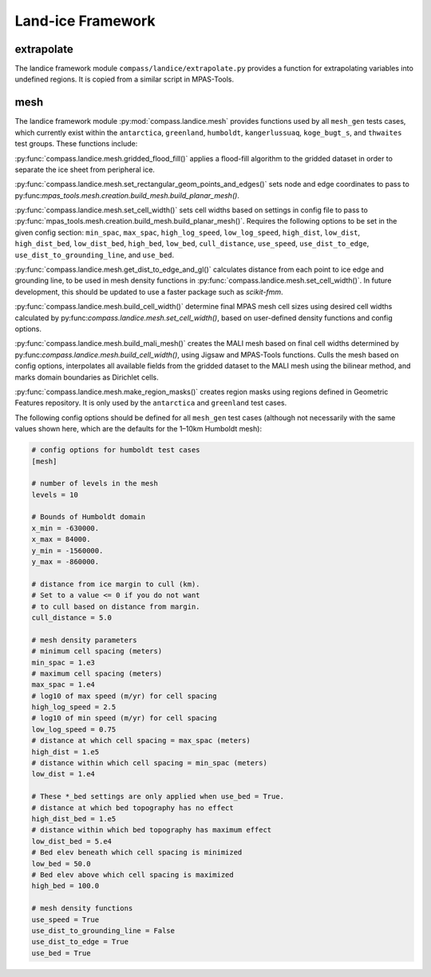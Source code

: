 .. _landice_framework:

Land-ice Framework
==================


extrapolate
~~~~~~~~~~~

The landice framework module ``compass/landice/extrapolate.py`` provides a
function for extrapolating variables into undefined regions.  It is copied
from a similar script in MPAS-Tools.

mesh
~~~~

The landice framework module :py:mod:`compass.landice.mesh` provides functions
used by all ``mesh_gen`` tests cases, which currently exist within the
``antarctica``, ``greenland``, ``humboldt``, ``kangerlussuaq``, ``koge_bugt_s``,
and ``thwaites`` test groups. These functions include:

:py:func:`compass.landice.mesh.gridded_flood_fill()` applies a flood-fill algorithm
to the gridded dataset in order to separate the ice sheet from peripheral ice.

:py:func:`compass.landice.mesh.set_rectangular_geom_points_and_edges()` sets node
and edge coordinates to pass to py:func:`mpas_tools.mesh.creation.build_mesh.build_planar_mesh()`.

:py:func:`compass.landice.mesh.set_cell_width()` sets cell widths based on settings
in config file to pass to :py:func:`mpas_tools.mesh.creation.build_mesh.build_planar_mesh()`.
Requires the following options to be set in the given config section: ``min_spac``,
``max_spac``, ``high_log_speed``, ``low_log_speed``, ``high_dist``, ``low_dist``,
``high_dist_bed``, ``low_dist_bed``, ``high_bed``, ``low_bed``, ``cull_distance``,
``use_speed``, ``use_dist_to_edge``, ``use_dist_to_grounding_line``, and ``use_bed``.

:py:func:`compass.landice.mesh.get_dist_to_edge_and_gl()` calculates distance from
each point to ice edge and grounding line, to be used in mesh density functions in
:py:func:`compass.landice.mesh.set_cell_width()`. In future development,
this should be updated to use a faster package such as `scikit-fmm`.

:py:func:`compass.landice.mesh.build_cell_width()` determine final MPAS mesh cell sizes
using desired cell widths calculated by py:func:`compass.landice.mesh.set_cell_width()`,
based on user-defined density functions and config options.

:py:func:`compass.landice.mesh.build_mali_mesh()` creates the MALI mesh based on final
cell widths determined by py:func:`compass.landice.mesh.build_cell_width()`, using Jigsaw
and MPAS-Tools functions. Culls the mesh based on config options, interpolates
all available fields from the gridded dataset to the MALI mesh using the bilinear
method, and marks domain boundaries as Dirichlet cells.

:py:func:`compass.landice.mesh.make_region_masks()` creates region masks using regions
defined in Geometric Features repository. It is only used by the ``antarctica``
and ``greenland`` test cases.

The following config options should be defined for all ``mesh_gen`` test cases (although
not necessarily with the same values shown here, which are the defaults for the 1–10km
Humboldt mesh):

.. code-block:: cfg

    # config options for humboldt test cases
    [mesh]

    # number of levels in the mesh
    levels = 10

    # Bounds of Humboldt domain
    x_min = -630000.
    x_max = 84000.
    y_min = -1560000.
    y_max = -860000.

    # distance from ice margin to cull (km).
    # Set to a value <= 0 if you do not want
    # to cull based on distance from margin.
    cull_distance = 5.0

    # mesh density parameters
    # minimum cell spacing (meters)
    min_spac = 1.e3
    # maximum cell spacing (meters)
    max_spac = 1.e4
    # log10 of max speed (m/yr) for cell spacing
    high_log_speed = 2.5
    # log10 of min speed (m/yr) for cell spacing
    low_log_speed = 0.75
    # distance at which cell spacing = max_spac (meters)
    high_dist = 1.e5
    # distance within which cell spacing = min_spac (meters)
    low_dist = 1.e4

    # These *_bed settings are only applied when use_bed = True.
    # distance at which bed topography has no effect
    high_dist_bed = 1.e5
    # distance within which bed topography has maximum effect
    low_dist_bed = 5.e4
    # Bed elev beneath which cell spacing is minimized
    low_bed = 50.0
    # Bed elev above which cell spacing is maximized
    high_bed = 100.0

    # mesh density functions
    use_speed = True
    use_dist_to_grounding_line = False
    use_dist_to_edge = True
    use_bed = True
